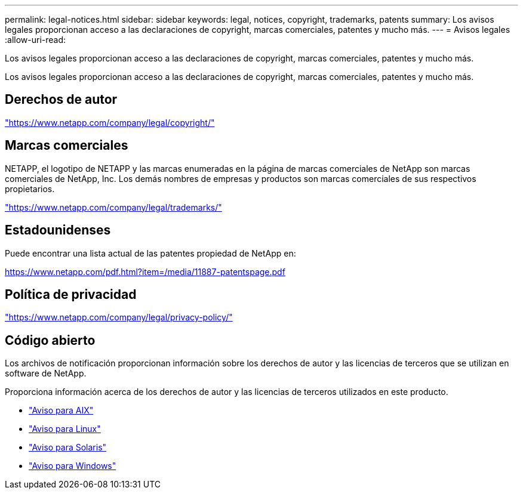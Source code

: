 ---
permalink: legal-notices.html 
sidebar: sidebar 
keywords: legal, notices, copyright, trademarks, patents 
summary: Los avisos legales proporcionan acceso a las declaraciones de copyright, marcas comerciales, patentes y mucho más. 
---
= Avisos legales
:allow-uri-read: 


[role="lead"]
Los avisos legales proporcionan acceso a las declaraciones de copyright, marcas comerciales, patentes y mucho más.

[role="lead"]
Los avisos legales proporcionan acceso a las declaraciones de copyright, marcas comerciales, patentes y mucho más.



== Derechos de autor

link:https://www.netapp.com/company/legal/copyright/["https://www.netapp.com/company/legal/copyright/"^]



== Marcas comerciales

NETAPP, el logotipo de NETAPP y las marcas enumeradas en la página de marcas comerciales de NetApp son marcas comerciales de NetApp, Inc. Los demás nombres de empresas y productos son marcas comerciales de sus respectivos propietarios.

link:https://www.netapp.com/company/legal/trademarks/["https://www.netapp.com/company/legal/trademarks/"^]



== Estadounidenses

Puede encontrar una lista actual de las patentes propiedad de NetApp en:

link:https://www.netapp.com/pdf.html?item=/media/11887-patentspage.pdf["https://www.netapp.com/pdf.html?item=/media/11887-patentspage.pdf"^]



== Política de privacidad

link:https://www.netapp.com/company/legal/privacy-policy/["https://www.netapp.com/company/legal/privacy-policy/"^]



== Código abierto

Los archivos de notificación proporcionan información sobre los derechos de autor y las licencias de terceros que se utilizan en software de NetApp.

Proporciona información acerca de los derechos de autor y las licencias de terceros utilizados en este producto.

* link:./media/Notices-AIX61-2023.pdf["Aviso para AIX"^]
* link:./media/Linux_Unified_Host_Utilities.pdf["Aviso para Linux"^]
* link:./media/Solaris_Host_Utilities-2017.09.12-01.25.35.pdf["Aviso para Solaris"^]
* link:./media/Windows_Unified_Host_Utilities_(WUHU)Notice.pdf["Aviso para Windows"^]

